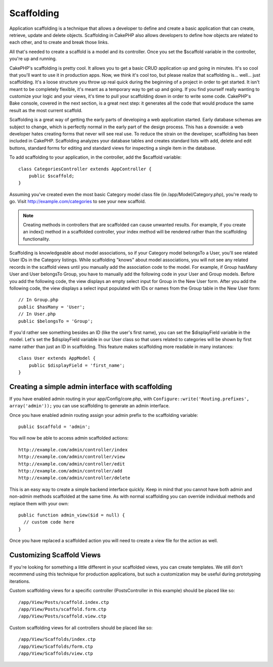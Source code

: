 Scaffolding
###########

Application scaffolding is a technique that allows a developer to
define and create a basic application that can create, retrieve,
update and delete objects. Scaffolding in CakePHP also allows
developers to define how objects are related to each other, and to
create and break those links.

All that's needed to create a scaffold is a model and its
controller. Once you set the $scaffold variable in the controller,
you're up and running.

CakePHP's scaffolding is pretty cool. It allows you to get a basic
CRUD application up and going in minutes. It's so cool that you'll want
to use it in production apps. Now, we think it's cool too, but
please realize that scaffolding is... well... just scaffolding.
It's a loose structure you throw up real quick during the beginning
of a project in order to get started. It isn't meant to be
completely flexible, it's meant as a temporary way to get up and
going. If you find yourself really wanting to customize your logic
and your views, it's time to pull your scaffolding down in order to
write some code. CakePHP's Bake console, covered in the next
section, is a great next step: it generates all the code that would
produce the same result as the most current scaffold.

Scaffolding is a great way of getting the early parts of developing
a web application started. Early database schemas are subject to
change, which is perfectly normal in the early part of the design
process. This has a downside: a web developer hates creating forms
that never will see real use. To reduce the strain on the
developer, scaffolding has been included in CakePHP. Scaffolding
analyzes your database tables and creates standard lists with add,
delete and edit buttons, standard forms for editing and standard
views for inspecting a single item in the database.

To add scaffolding to your application, in the controller, add the
$scaffold variable::

    class CategoriesController extends AppController {
        public $scaffold;
    }

Assuming you've created even the most basic Category model class
file (in /app/Model/Category.php), you're ready to go. Visit
http://example.com/categories to see your new scaffold.

.. note::

    Creating methods in controllers that are scaffolded can cause
    unwanted results. For example, if you create an index() method in a
    scaffolded controller, your index method will be rendered rather
    than the scaffolding functionality.

Scaffolding is knowledgeable about model associations, so if your
Category model belongsTo a User, you'll see related User IDs in the
Category listings. While scaffolding "knows" about model
associations, you will not see any related records in the scaffold
views until you manually add the association code to the model. For
example, if Group hasMany User and User belongsTo Group, you have
to manually add the following code in your User and Group models.
Before you add the following code, the view displays an empty
select input for Group in the New User form. After you add the
following code, the view displays a select input populated with IDs
or names from the Group table in the New User form::

    // In Group.php
    public $hasMany = 'User';
    // In User.php
    public $belongsTo = 'Group';

If you'd rather see something besides an ID (like the user's first
name), you can set the $displayField variable in the model. Let's
set the $displayField variable in our User class so that users
related to categories will be shown by first name rather than just
an ID in scaffolding. This feature makes scaffolding more readable
in many instances::

    class User extends AppModel {
        public $displayField = 'first_name';
    }


Creating a simple admin interface with scaffolding
==================================================

If you have enabled admin routing in your app/Config/core.php, with
``Configure::write('Routing.prefixes', array('admin'));`` you can
use scaffolding to generate an admin interface.

Once you have enabled admin routing assign your admin prefix to the
scaffolding variable::

    public $scaffold = 'admin';

You will now be able to access admin scaffolded actions::

    http://example.com/admin/controller/index
    http://example.com/admin/controller/view
    http://example.com/admin/controller/edit
    http://example.com/admin/controller/add
    http://example.com/admin/controller/delete

This is an easy way to create a simple backend interface quickly.
Keep in mind that you cannot have both admin and non-admin methods
scaffolded at the same time. As with normal scaffolding you can
override individual methods and replace them with your own::

    public function admin_view($id = null) {
      // custom code here
    }

Once you have replaced a scaffolded action you will need to create
a view file for the action as well.

Customizing Scaffold Views
==========================

If you're looking for something a little different in your
scaffolded views, you can create templates. We still don't
recommend using this technique for production applications, but
such a customization may be useful during prototyping iterations.

Custom scaffolding views for a specific controller
(PostsController in this example) should be placed like so::

    /app/View/Posts/scaffold.index.ctp
    /app/View/Posts/scaffold.form.ctp
    /app/View/Posts/scaffold.view.ctp

Custom scaffolding views for all controllers should be placed like so::

    /app/View/Scaffolds/index.ctp
    /app/View/Scaffolds/form.ctp
    /app/View/Scaffolds/view.ctp


.. meta::
    :title lang=en: Scaffolding
    :keywords lang=en: database schemas,loose structure,scaffolding,scaffold,php class,database tables,web developer,downside,web application,logic,developers,cakephp,running,current,delete,database application
